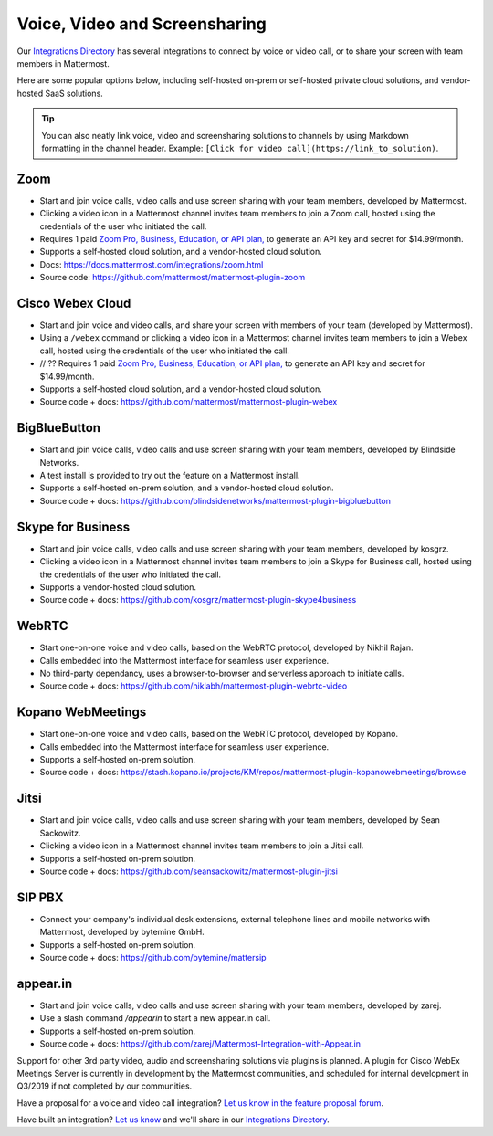 Voice, Video and Screensharing
============================================

Our `Integrations Directory <https://integrations.mattermost.com>`_ has several integrations to connect by voice or video call, or to share your screen with team members in Mattermost.

Here are some popular options below, including self-hosted on-prem or self-hosted private cloud solutions, and vendor-hosted SaaS solutions.

.. tip :: You can also neatly link voice, video and screensharing solutions to channels by using Markdown formatting in the channel header. Example: ``[Click for video call](https://link_to_solution)``.

Zoom
~~~~~~~~~~~~~~~~~~~~

- Start and join voice calls, video calls and use screen sharing with your team members, developed by Mattermost.
- Clicking a video icon in a Mattermost channel invites team members to join a Zoom call, hosted using the credentials of the user who initiated the call.
- Requires 1 paid `Zoom Pro, Business, Education, or API plan, <https://zoom.us/pricing>`_ to generate an API key and secret for $14.99/month.
- Supports a self-hosted cloud solution, and a vendor-hosted cloud solution.
- Docs: https://docs.mattermost.com/integrations/zoom.html
- Source code: https://github.com/mattermost/mattermost-plugin-zoom

Cisco Webex Cloud
~~~~~~~~~~~~~~~~~~~~

- Start and join voice and video calls, and share your screen with members of your team (developed by Mattermost). 
- Using a ``/webex`` command or clicking a video icon in a Mattermost channel invites team members to join a Webex call, hosted using the credentials of the user who initiated the call.
- // ?? Requires 1 paid `Zoom Pro, Business, Education, or API plan, <https://zoom.us/pricing>`_ to generate an API key and secret for $14.99/month.
- Supports a self-hosted cloud solution, and a vendor-hosted cloud solution.
- Source code + docs: https://github.com/mattermost/mattermost-plugin-webex

BigBlueButton
~~~~~~~~~~~~~~~~~~~~

- Start and join voice calls, video calls and use screen sharing with your team members, developed by Blindside Networks.
- A test install is provided to try out the feature on a Mattermost install.
- Supports a self-hosted on-prem solution, and a vendor-hosted cloud solution.
- Source code + docs: https://github.com/blindsidenetworks/mattermost-plugin-bigbluebutton

Skype for Business
~~~~~~~~~~~~~~~~~~~~

- Start and join voice calls, video calls and use screen sharing with your team members, developed by kosgrz.
- Clicking a video icon in a Mattermost channel invites team members to join a Skype for Business call, hosted using the credentials of the user who initiated the call.
- Supports a vendor-hosted cloud solution.
- Source code + docs: https://github.com/kosgrz/mattermost-plugin-skype4business

WebRTC
~~~~~~~~~~~~~~~~~~~~

- Start one-on-one voice and video calls, based on the WebRTC protocol, developed by Nikhil Rajan.
- Calls embedded into the Mattermost interface for seamless user experience.
- No third-party dependancy, uses a browser-to-browser and serverless approach to initiate calls.
- Source code + docs: https://github.com/niklabh/mattermost-plugin-webrtc-video

Kopano WebMeetings
~~~~~~~~~~~~~~~~~~~~

- Start one-on-one voice and video calls, based on the WebRTC protocol, developed by Kopano.
- Calls embedded into the Mattermost interface for seamless user experience.
- Supports a self-hosted on-prem solution.
- Source code + docs: https://stash.kopano.io/projects/KM/repos/mattermost-plugin-kopanowebmeetings/browse

Jitsi
~~~~~~~~~~~~~~~~~~~~

- Start and join voice calls, video calls and use screen sharing with your team members, developed by Sean Sackowitz.
- Clicking a video icon in a Mattermost channel invites team members to join a Jitsi call.
- Supports a self-hosted on-prem solution.
- Source code + docs: https://github.com/seansackowitz/mattermost-plugin-jitsi

SIP PBX
~~~~~~~~~~~~~~~~~~~~

- Connect your company's individual desk extensions, external telephone lines and mobile networks with Mattermost, developed by bytemine GmbH.
- Supports a self-hosted on-prem solution.
- Source code + docs: https://github.com/bytemine/mattersip

appear.in
~~~~~~~~~~~~~~~~~~~~

- Start and join voice calls, video calls and use screen sharing with your team members, developed by zarej.
- Use a slash command `/appearin` to start a new appear.in call.
- Supports a self-hosted on-prem solution.
- Source code + docs: https://github.com/zarej/Mattermost-Integration-with-Appear.in

Support for other 3rd party video, audio and screensharing solutions via plugins is planned. A plugin for Cisco WebEx Meetings Server is currently in development by the Mattermost communities, and scheduled for internal development in Q3/2019 if not completed by our communities.

Have a proposal for a voice and video call integration? `Let us know in the feature proposal forum <https://mattermost.uservoice.com/forums/306457-general?category_id=202591>`_.

Have built an integration? `Let us know <https://integrations.mattermost.com/submit-an-integration/>`_ and we'll share in our `Integrations Directory <https://integrations.mattermost.com>`_.

